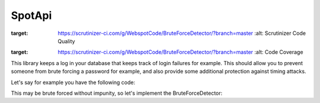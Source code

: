 SpotApi
=======

.. image:: https://scrutinizer-ci.com/g/WebspotCode/BruteForceDetector/badges/quality-score.png?b=master
:target: https://scrutinizer-ci.com/g/WebspotCode/BruteForceDetector/?branch=master
   :alt: Scrutinizer Code Quality
.. image:: https://scrutinizer-ci.com/g/WebspotCode/BruteForceDetector/badges/coverage.png?b=master
:target: https://scrutinizer-ci.com/g/WebspotCode/BruteForceDetector/?branch=master
   :alt: Code Coverage

This library keeps a log in your database that keeps track of login failures
for example. This should allow you to prevent someone from brute forcing a
password for example, and also provide some additional protection against
timing attacks.

Let's say for example you have the following code:

.. code:: php
    use Psr\Http\Message\ServerRequestInterface;
    class LoginController {
        private $authService;

        public function __construct(AuthService $authService)
        {
            $this->authService = $authService;
        }

        function login(ServerRequestInterface $request)
        {
            $requestParams = $request->getParsedBody();
            if (!$this->authService->login($requestParams['user'], $requestParams['pass'])) {
                return 'FAIL';
            }
            return 'SUCCESS';
        }
    }

This may be brute forced without impunity, so let's implement the BruteForceDetector:

.. code:: php
    use Psr\Http\Message\ServerRequestInterface;
    class LoginController {
        private $authService;
        private $bruteForceDetector;

        public function __construct(AuthService $authService, BruteForceDetector $bruteForceDetector)
        {
            $this->authService = $authService;
            $this->bruteForceDetector = $bruteForceDetector;
        }

        function login(ServerRequestInterface $request)
        {
            $requestParams = $request->getParsedBody();
            $requestIp = $request->getClientIp();

            // Block if already too many tries for either the given user or from current IP
            if ($this->bruteForceDetector->isBlocked($requestIp, $requestParams['user'])) {
                return 'BLOCKED';
            }

            if (!$this->authService->login($requestParams['user'], $requestParams['pass'])) {
                $this->bruteForceDetector->updateFail(BruteForceDetector::TYPE_IP, $requestIp);
                $this->bruteForceDetector->updateFail(BruteForceDetector::TYPE_USER, $requestParams['user']);
                return 'FAIL';
            }

            return 'SUCCESS';
        }
    }
